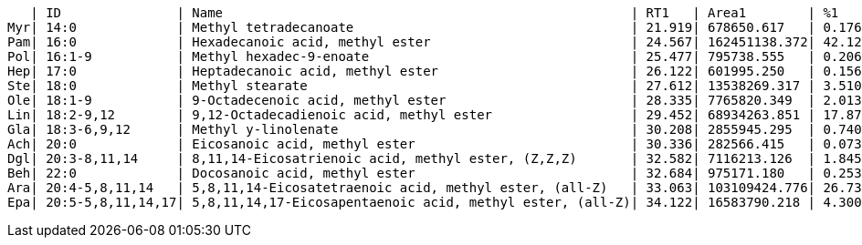    | ID               | Name                                                     | RT1   | Area1        | %1    | RT2   | Area2        | %2
Myr| 14:0             | Methyl tetradecanoate                                    | 21.919| 678650.617   | 0.176 | 0.000 | 0.000        | 0.000
Pam| 16:0             | Hexadecanoic acid, methyl ester                          | 24.567| 162451138.372| 42.120| 24.579| 17240762.775 | 5.105
Pol| 16:1-9           | Methyl hexadec-9-enoate                                  | 25.477| 795738.555   | 0.206 | 25.493| 2270033.217  | 0.672
Hep| 17:0             | Heptadecanoic acid, methyl ester                         | 26.122| 601995.250   | 0.156 | 0.000 | 0.000        | 0.000
Ste| 18:0             | Methyl stearate                                          | 27.612| 13538269.317 | 3.510 | 27.650| 1173528.561  | 0.347
Ole| 18:1-9           | 9-Octadecenoic acid, methyl ester                        | 28.335| 7765820.349  | 2.013 | 28.363| 13839059.473 | 4.098
Lin| 18:2-9,12        | 9,12-Octadecadienoic acid, methyl ester                  | 29.452| 68934263.851 | 17.873| 29.496| 238898342.826| 70.736
Gla| 18:3-6,9,12      | Methyl y-linolenate                                      | 30.208| 2855945.295  | 0.740 | 30.230| 1325568.111  | 0.392
Ach| 20:0             | Eicosanoic acid, methyl ester                            | 30.336| 282566.415   | 0.073 | 0.000 | 0.000        | 0.000
Dgl| 20:3-8,11,14     | 8,11,14-Eicosatrienoic acid, methyl ester, (Z,Z,Z)       | 32.582| 7116213.126  | 1.845 | 32.603| 10388712.933 | 3.076
Beh| 22:0             | Docosanoic acid, methyl ester                            | 32.684| 975171.180   | 0.253 | 32.732| 194611.140   | 0.058
Ara| 20:4-5,8,11,14   | 5,8,11,14-Eicosatetraenoic acid, methyl ester, (all-Z)   | 33.063| 103109424.776| 26.734| 33.083| 48094179.001 | 14.240
Epa| 20:5-5,8,11,14,17| 5,8,11,14,17-Eicosapentaenoic acid, methyl ester, (all-Z)| 34.122| 16583790.218 | 4.300 | 34.140| 4308404.884  | 1.276